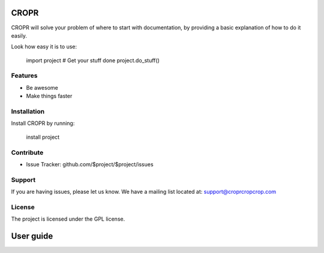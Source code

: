 CROPR
========

CROPR will solve your problem of where to start with documentation,
by providing a basic explanation of how to do it easily.

Look how easy it is to use:

    import project
    # Get your stuff done
    project.do_stuff()

Features
--------

- Be awesome
- Make things faster

Installation
------------

Install CROPR by running:

    install project

Contribute
----------

- Issue Tracker: github.com/$project/$project/issues


Support
-------

If you are having issues, please let us know.
We have a mailing list located at: support@croprcropcrop.com

License
-------

The project is licensed under the GPL license.

User guide
=========
